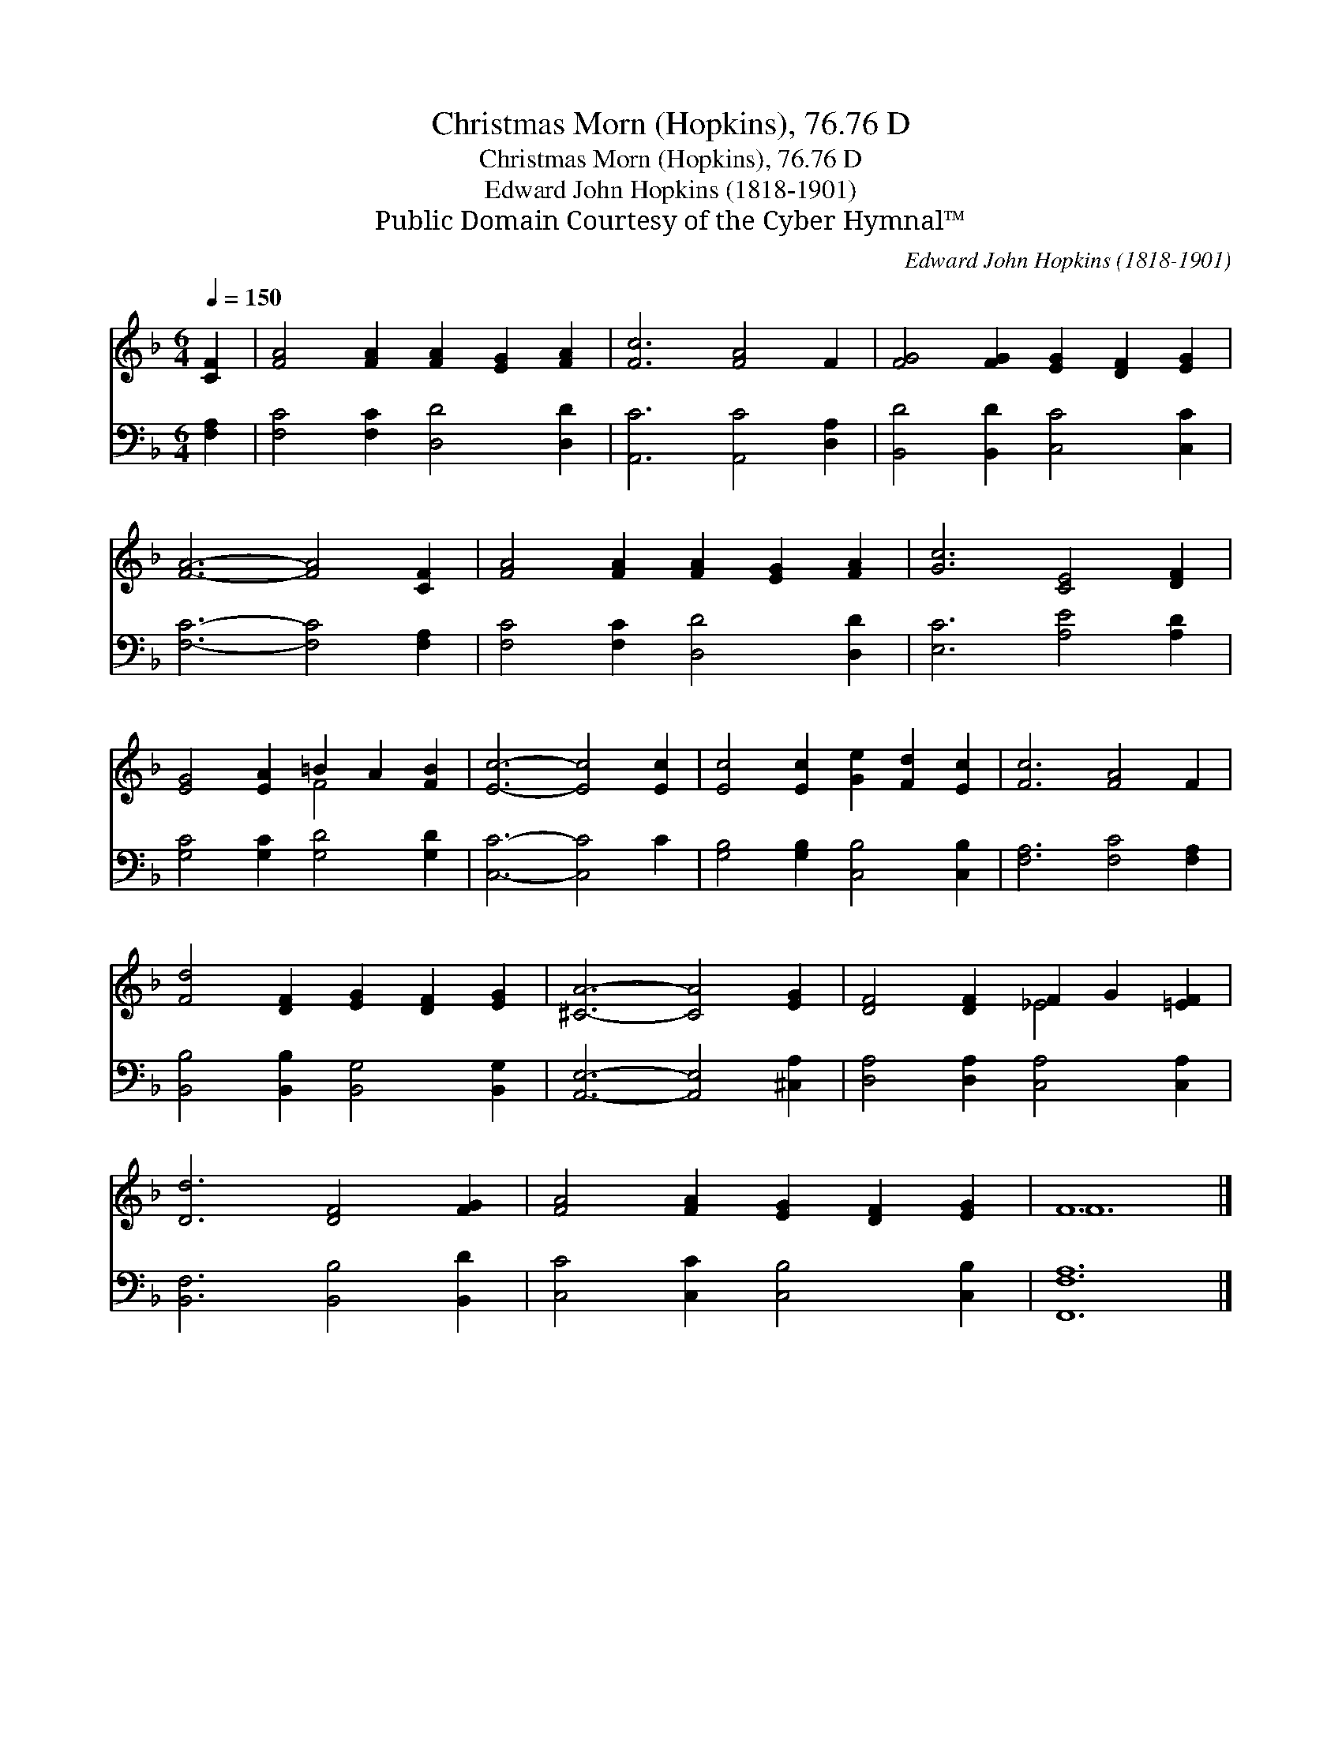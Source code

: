 X:1
T:Christmas Morn (Hopkins), 76.76 D
T:Christmas Morn (Hopkins), 76.76 D
T:Edward John Hopkins (1818-1901)
T:Public Domain Courtesy of the Cyber Hymnal™
C:Edward John Hopkins (1818-1901)
Z:Public Domain
Z:Courtesy of the Cyber Hymnal™
%%score ( 1 2 ) 3
L:1/8
Q:1/4=150
M:6/4
K:F
V:1 treble 
V:2 treble 
V:3 bass 
V:1
 [CF]2 | [FA]4 [FA]2 [FA]2 [EG]2 [FA]2 | [Fc]6 [FA]4 F2 | [FG]4 [FG]2 [EG]2 [DF]2 [EG]2 | %4
 [FA]6- [FA]4 [CF]2 | [FA]4 [FA]2 [FA]2 [EG]2 [FA]2 | [Gc]6 [CE]4 [DF]2 | %7
 [EG]4 [EA]2 =B2 A2 [FB]2 | [Ec]6- [Ec]4 [Ec]2 | [Ec]4 [Ec]2 [Ge]2 [Fd]2 [Ec]2 | [Fc]6 [FA]4 F2 | %11
 [Fd]4 [DF]2 [EG]2 [DF]2 [EG]2 | [^CA]6- [CA]4 [EG]2 | [DF]4 [DF]2 F2 G2 [=EF]2 | %14
 [Dd]6 [DF]4 [FG]2 | [FA]4 [FA]2 [EG]2 [DF]2 [EG]2 | F12 |] %17
V:2
 x2 | x12 | x12 | x12 | x12 | x12 | x12 | x6 F4 x2 | x12 | x12 | x12 | x12 | x12 | x6 _E4 x2 | %14
 x12 | x12 | F12 |] %17
V:3
 [F,A,]2 | [F,C]4 [F,C]2 [D,D]4 [D,D]2 | [A,,C]6 [A,,C]4 [D,A,]2 | [B,,D]4 [B,,D]2 [C,C]4 [C,C]2 | %4
 [F,C]6- [F,C]4 [F,A,]2 | [F,C]4 [F,C]2 [D,D]4 [D,D]2 | [E,C]6 [A,E]4 [A,D]2 | %7
 [G,C]4 [G,C]2 [G,D]4 [G,D]2 | [C,C]6- [C,C]4 C2 | [G,B,]4 [G,B,]2 [C,B,]4 [C,B,]2 | %10
 [F,A,]6 [F,C]4 [F,A,]2 | [B,,B,]4 [B,,B,]2 [B,,G,]4 [B,,G,]2 | [A,,E,]6- [A,,E,]4 [^C,A,]2 | %13
 [D,A,]4 [D,A,]2 [C,A,]4 [C,A,]2 | [B,,F,]6 [B,,B,]4 [B,,D]2 | [C,C]4 [C,C]2 [C,B,]4 [C,B,]2 | %16
 [F,,F,A,]12 |] %17

